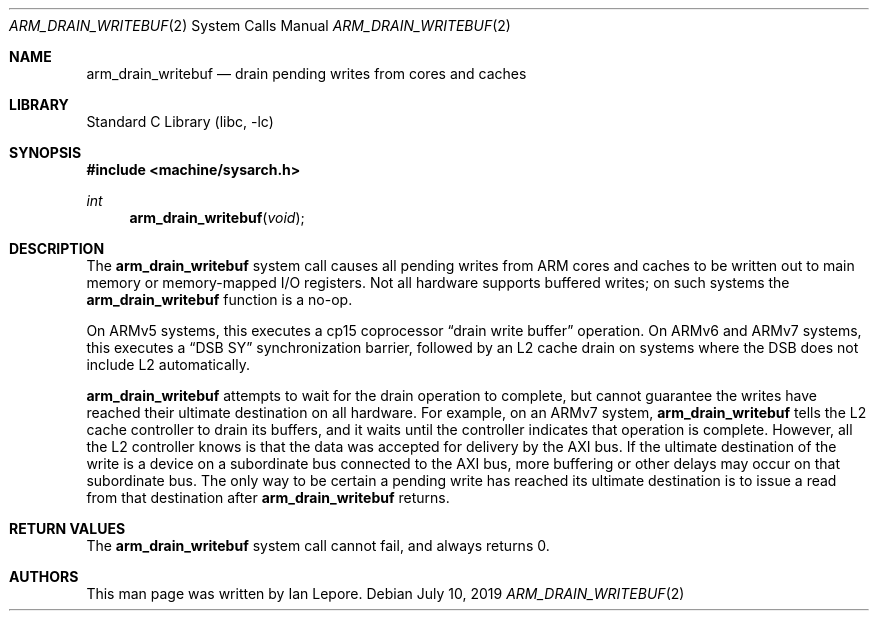 .\" Copyright (c) 2019 Ian Lepore <ian@FreeBSD.org>
.\"
.\" Redistribution and use in source and binary forms, with or without
.\" modification, are permitted provided that the following conditions
.\" are met:
.\" 1. Redistributions of source code must retain the above copyright
.\"    notice, this list of conditions and the following disclaimer.
.\" 2. Redistributions in binary form must reproduce the above copyright
.\"    notice, this list of conditions and the following disclaimer in the
.\"    documentation and/or other materials provided with the distribution.
.\"
.\" THIS SOFTWARE IS PROVIDED BY THE AUTHORS AND CONTRIBUTORS ``AS IS'' AND
.\" ANY EXPRESS OR IMPLIED WARRANTIES, INCLUDING, BUT NOT LIMITED TO, THE
.\" IMPLIED WARRANTIES OF MERCHANTABILITY AND FITNESS FOR A PARTICULAR PURPOSE
.\" ARE DISCLAIMED.  IN NO EVENT SHALL THE AUTHORS OR CONTRIBUTORS BE LIABLE
.\" FOR ANY DIRECT, INDIRECT, INCIDENTAL, SPECIAL, EXEMPLARY, OR CONSEQUENTIAL
.\" DAMAGES (INCLUDING, BUT NOT LIMITED TO, PROCUREMENT OF SUBSTITUTE GOODS
.\" OR SERVICES; LOSS OF USE, DATA, OR PROFITS; OR BUSINESS INTERRUPTION)
.\" HOWEVER CAUSED AND ON ANY THEORY OF LIABILITY, WHETHER IN CONTRACT, STRICT
.\" LIABILITY, OR TORT (INCLUDING NEGLIGENCE OR OTHERWISE) ARISING IN ANY WAY
.\" OUT OF THE USE OF THIS SOFTWARE, EVEN IF ADVISED OF THE POSSIBILITY OF
.\" SUCH DAMAGE.
.\"
.\" $FreeBSD: stable/12/lib/libc/arm/gen/arm_drain_writebuf.2 350877 2019-08-11 22:46:58Z ian $
.\"
.Dd July 10, 2019
.Dt ARM_DRAIN_WRITEBUF 2
.Os
.Sh NAME
.Nm arm_drain_writebuf
.Nd drain pending writes from cores and caches
.Sh LIBRARY
.Lb libc
.Sh SYNOPSIS
.In machine/sysarch.h
.Ft int
.Fn arm_drain_writebuf void
.Sh DESCRIPTION
The
.Nm
system call causes all pending writes from ARM cores and caches to be
written out to main memory or memory-mapped I/O registers.
Not all hardware supports buffered writes; on such systems the
.Nm
function is a no-op.
.Pp
On ARMv5 systems, this executes a cp15 coprocessor
.Dq drain write buffer
operation.
On ARMv6 and ARMv7 systems, this executes a
.Dq DSB SY
synchronization barrier, followed by an L2 cache drain on
systems where the DSB does not include L2 automatically.
.Pp
.Nm
attempts to wait for the drain operation to complete, but cannot
guarantee the writes have reached their ultimate destination on all hardware.
For example, on an ARMv7 system,
.Nm
tells the L2 cache controller to drain its buffers, and it waits until
the controller indicates that operation is complete.
However, all the L2 controller knows is that the data was accepted for
delivery by the AXI bus.
If the ultimate destination of the write is a device on a subordinate
bus connected to the AXI bus, more buffering or other delays may occur
on that subordinate bus.
The only way to be certain a pending write has reached its
ultimate destination is to issue a read from that destination after
.Nm
returns.
.Sh RETURN VALUES
The
.Nm
system call cannot fail, and always returns 0.
.Sh AUTHORS
This man page was written by
.An Ian Lepore .
